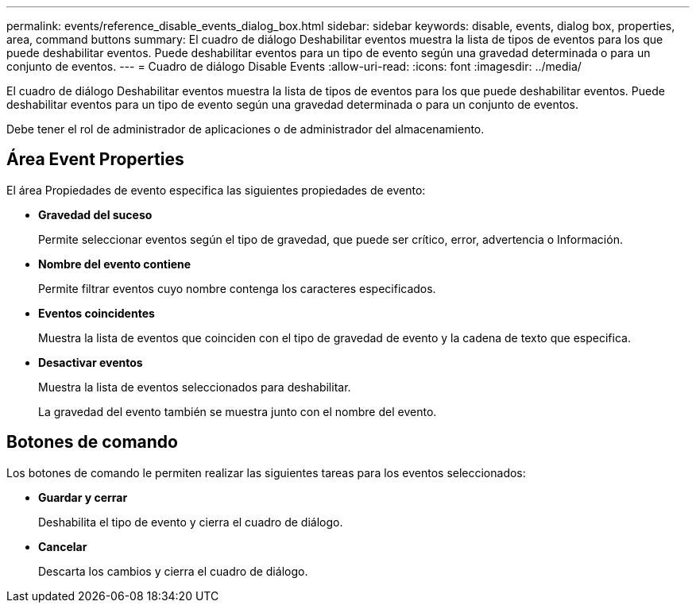 ---
permalink: events/reference_disable_events_dialog_box.html 
sidebar: sidebar 
keywords: disable, events, dialog box, properties, area, command buttons 
summary: El cuadro de diálogo Deshabilitar eventos muestra la lista de tipos de eventos para los que puede deshabilitar eventos. Puede deshabilitar eventos para un tipo de evento según una gravedad determinada o para un conjunto de eventos. 
---
= Cuadro de diálogo Disable Events
:allow-uri-read: 
:icons: font
:imagesdir: ../media/


[role="lead"]
El cuadro de diálogo Deshabilitar eventos muestra la lista de tipos de eventos para los que puede deshabilitar eventos. Puede deshabilitar eventos para un tipo de evento según una gravedad determinada o para un conjunto de eventos.

Debe tener el rol de administrador de aplicaciones o de administrador del almacenamiento.



== Área Event Properties

El área Propiedades de evento especifica las siguientes propiedades de evento:

* *Gravedad del suceso*
+
Permite seleccionar eventos según el tipo de gravedad, que puede ser crítico, error, advertencia o Información.

* *Nombre del evento contiene*
+
Permite filtrar eventos cuyo nombre contenga los caracteres especificados.

* *Eventos coincidentes*
+
Muestra la lista de eventos que coinciden con el tipo de gravedad de evento y la cadena de texto que especifica.

* *Desactivar eventos*
+
Muestra la lista de eventos seleccionados para deshabilitar.

+
La gravedad del evento también se muestra junto con el nombre del evento.





== Botones de comando

Los botones de comando le permiten realizar las siguientes tareas para los eventos seleccionados:

* *Guardar y cerrar*
+
Deshabilita el tipo de evento y cierra el cuadro de diálogo.

* *Cancelar*
+
Descarta los cambios y cierra el cuadro de diálogo.


